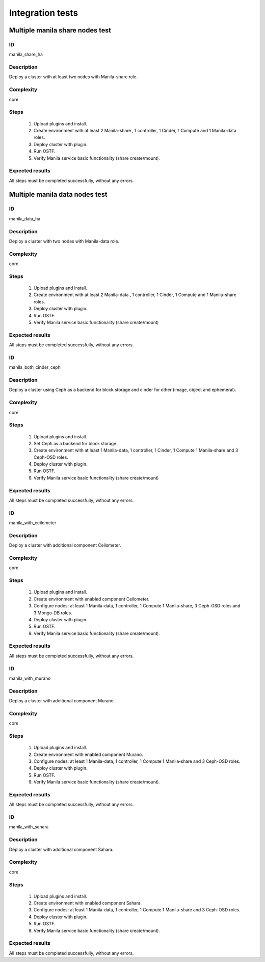 =================
Integration tests
=================


Multiple manila share nodes test
--------------------------------


ID
##

manila_share_ha


Description
###########

Deploy a cluster with at least two nodes with Manila-share role.

Complexity
##########

core


Steps
#####

    1. Upload plugins and install.
    2. Create environment with at least 2 Manila-share , 1 controller,
       1 Cinder, 1 Compute and 1 Manila-data roles.
    3. Deploy cluster with plugin.
    4. Run OSTF.
    5. Verify Manila service basic functionality (share create/mount).

Expected results
################

All steps must be completed successfully, without any errors.


Multiple manila data nodes test
--------------------------------


ID
##

manila_data_ha


Description
###########

Deploy a cluster with two nodes with Manila-data role.

Complexity
##########

core


Steps
#####

    1. Upload plugins and install.
    2. Create environment with at least 2 Manila-data , 1 controller,
       1 Cinder, 1 Compute and 1 Manila-share roles.
    3. Deploy cluster with plugin.
    4. Run OSTF.
    5. Verify Manila service basic functionality (share create/mount)

Expected results
################

All steps must be completed successfully, without any errors.


ID
##

manila_both_cinder_ceph


Description
###########

Deploy a cluster using Ceph as a backend for block storage and cinder for other (image, object and ephemeral).

Complexity
##########

core


Steps
#####

    1. Upload plugins and install.
    2. Set Ceph as a backend for block storage
    3. Create environment with at least 1 Manila-data, 1 controller,
       1 Cinder, 1 Compute 1 Manila-share and 3 Ceph-OSD roles.
    4. Deploy cluster with plugin.
    5. Run OSTF.
    6. Verify Manila service basic functionality (share create/mount)

Expected results
################

All steps must be completed successfully, without any errors.


ID
##

manila_with_ceilometer


Description
###########

Deploy a cluster with additional component Ceilometer.

Complexity
##########

core


Steps
#####

    1. Upload plugins and install.
    2. Create environment with enabled component Ceilometer.
    3. Configure nodes: at least 1 Manila-data, 1 controller, 1 Compute
       1 Manila-share, 3 Ceph-OSD roles and 3 Mongo-DB roles.
    4. Deploy cluster with plugin.
    5. Run OSTF.
    6. Verify Manila service basic functionality (share create/mount).

Expected results
################

All steps must be completed successfully, without any errors.


ID
##

manila_with_murano


Description
###########

Deploy a cluster with additional component Murano.

Complexity
##########

core


Steps
#####

    1. Upload plugins and install.
    2. Create environment with enabled component Murano.
    3. Configure nodes: at least 1 Manila-data, 1 controller, 1 Compute
       1 Manila-share and 3 Ceph-OSD roles.
    4. Deploy cluster with plugin.
    5. Run OSTF.
    6. Verify Manila service basic functionality (share create/mount).

Expected results
################

All steps must be completed successfully, without any errors.


ID
##

manila_with_sahara


Description
###########

Deploy a cluster with additional component Sahara.

Complexity
##########

core


Steps
#####

    1. Upload plugins and install.
    2. Create environment with enabled component Sahara.
    3. Configure nodes: at least 1 Manila-data, 1 controller, 1 Compute
       1 Manila-share and 3 Ceph-OSD roles.
    4. Deploy cluster with plugin.
    5. Run OSTF.
    6. Verify Manila service basic functionality (share create/mount).

Expected results
################

All steps must be completed successfully, without any errors.